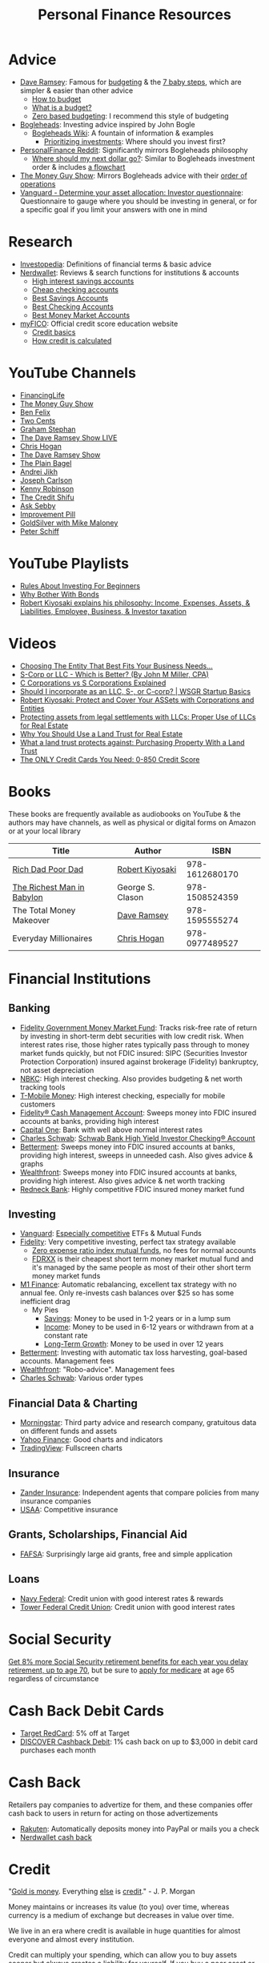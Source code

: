 #+TITLE: Personal Finance Resources
* Advice
  - [[https://DaveRamsey.com][Dave Ramsey]]: Famous for [[https://daveramsey.com/blog/what-is-a-budget][budgeting]] & the [[https://daveramsey.com/dave-ramsey-7-baby-steps][7 baby steps]], which are simpler & easier than other advice
    - [[https://daveramsey.com/budgeting/how-to-budget/][How to budget]]
    - [[https://daveramsey.com/blog/what-is-a-budget][What is a budget?]]
    - [[https://daveramsey.com/blog/zero-based-budget-what-why][Zero based budgeting]]: I recommend this style of budgeting
  - [[https://Bogleheads.org][Bogleheads]]: Investing advice inspired by John Bogle
    - [[https://bogleheads.org/wiki/Getting_started][Bogleheads Wiki]]: A fountain of information & examples
      - [[https://bogleheads.org/wiki/Prioritizing_investments][Prioritizing investments]]: Where should you invest first?
  - [[https://reddit.com/r/personalfinance/wiki][PersonalFinance Reddit]]: Significantly mirrors Bogleheads philosophy
    - [[https://reddit.com/r/personalfinance/wiki/commontopics][Where should my next dollar go?]]: Similar to Bogleheads investment order & includes [[https://reddit.com/r/personalfinance/wiki/commontopics#wiki_the_flowchart][a flowchart]]
  - [[https://moneyguy.com][The Money Guy Show]]: Mirrors Bogleheads advice with their [[https://moneyguy.com/2018/08/financial-order-of-operations-how-to-prioritize-your-financial-goals/][order of operations]]
  - [[https://personal.vanguard.com/us/FundsInvQuestionnaire][Vanguard - Determine your asset allocation: Investor questionnaire]]: Questionnaire to gauge where you should be investing in general, or for a specific goal if you limit your answers with one in mind
* Research
  - [[https://Investopedia.com][Investopedia]]: Definitions of financial terms & basic advice
  - [[https://Nerdwallet.com][Nerdwallet]]: Reviews & search functions for institutions & accounts
    - [[https://nerdwallet.com/rates/savings-account?active_offers=true&bank_type=bank&bank_type=credit_union&bank_type=internet_bank&deposit_minimum=1&min_ratings=3&sort_key=apy&sort_order=desc][High interest savings accounts]]
    - [[https://nerdwallet.com/checking-accounts?account_features=no_monthly_fee&active_offers=true&bank_type=bank&bank_type=credit_union&bank_type=internet_bank&checking_daily_balance=0&customer_type=everyone&direct_deposit=0&sort_key=monthly_cost&sort_order=desc][Cheap checking accounts]]
    - [[https://nerdwallet.com/best/banking/savings-accounts][Best Savings Accounts]]
    - [[https://nerdwallet.com/best/banking/checking-accounts][Best Checking Accounts]]
    - [[https://nerdwallet.com/best/banking/money-market-accounts][Best Money Market Accounts]]
  - [[https://myfico.com][myFICO]]: Official credit score education website
    - [[https://myfico.com/credit-education][Credit basics]]
    - [[https://myfico.com/credit-education/whats-in-your-credit-score][How credit is calculated]]
* YouTube Channels
  - [[https://YouTube.com/user/FinancingLife101][FinancingLife]]
  - [[https://YouTube.com/user/MoneyGuyShow][The Money Guy Show]]
  - [[https://www.youtube.com/channel/UCDXTQ8nWmx_EhZ2v-kp7QxA][Ben Felix]]
  - [[https://YouTube.com/channel/UCL8w_A8p8P1HWI3k6PR5Z6w][Two Cents]]
  - [[https://YouTube.com/channel/UCV6KDgJskWaEckne5aPA0aQ][Graham Stephan]]
  - [[https://YouTube.com/channel/UCzpwkXk_GlfmWntZ9v4l3Tg][The Dave Ramsey Show LIVE]]
  - [[https://YouTube.com/user/ChrisHogan360][Chris Hogan]]
  - [[https://YouTube.com/user/DaveRamseyShow][The Dave Ramsey Show]]
  - [[https://YouTube.com/channel/UCFCEuCsyWP0YkP3CZ3Mr01Q][The Plain Bagel]]
  - [[https://YouTube.com/channel/UCGy7SkBjcIAgTiwkXEtPnYg][Andrei Jikh]]
  - [[https://YouTube.com/channel/UCbta0n8i6Rljh0obO7HzG9A][Joseph Carlson]]
  - [[https://YouTube.com/user/kenclarkchannel][Kenny Robinson]]
  - [[https://YouTube.com/channel/UCEVXhsR6e3D522BHQj9MlLg][The Credit Shifu]]
  - [[https://YouTube.com/channel/UC2cC48A261pBVKztLyzOAnA][Ask Sebby]]
  - [[https://YouTube.com/channel/UCBIt1VN5j37PVM8LLSuTTlw][Improvement Pill]]
  - [[https://YouTube.com/user/whygoldandsilver][GoldSilver with Mike Maloney]]
  - [[https://YouTube.com/user/SchiffReport][Peter Schiff]]
* YouTube Playlists
  - [[https://YouTube.com/watch?v=atZJ4lU3IBE&list=PL21534875BFC50EEE][Rules About Investing For Beginners]]
  - [[https://YouTube.com/watch?v=ZFRReCL_lLw&list=PLdpkIg5_Ms4At-DZbPbkxujh2EGOnOu6H][Why Bother With Bonds]]
  - [[https://YouTube.com/watch?v=KliNYvTasgg&list=PLJ1Tti2OGXsCHUCtlfnT2wUFShFdj1iHc][Robert Kiyosaki explains his philosophy: Income, Expenses, Assets, & Liabilities, Employee, Business, & Investor taxation]]
* Videos
  - [[https://youtube.com/watch?v=1H6qE7eyLWk][Choosing The Entity That Best Fits Your Business Needs...]]
  - [[https://youtube.com/watch?v=Y6UNHyD9GSw][S-Corp or LLC - Which is Better? (By John M Miller, CPA)]]
  - [[https://youtube.com/watch?v=Fw5TEf-ggTA][C Corporations vs S Corporations Explained]]
  - [[https://youtube.com/watch?v=rDrsofl-_xc][Should I incorporate as an LLC, S-, or C-corp? | WSGR Startup Basics]]
  - [[https://YouTube.com/watch?v=MD71ryp39x0][Robert Kiyosaki: Protect and Cover Your ASSets with Corporations and Entities]]
  - [[https://YouTube.com/watch?v=XdSp5GXbiE4][Protecting assets from legal settlements with LLCs: Proper Use of LLCs for Real Estate]]
  - [[https://YouTube.com/watch?v=ul32Yf9KJB0&list=PL3FUah8ohZLyEGjh5I38MHL0Sl1fuzs13&index=15][Why You Should Use a Land Trust for Real Estate]]
  - [[https://YouTube.com/watch?v=NNS8aWhNpS4&list=PL3FUah8ohZLyEGjh5I38MHL0Sl1fuzs13&index=14][What a land trust protects against: Purchasing Property With a Land Trust]]
  - [[https://youtube.com/watch?v=CGvto4eWBHo][The ONLY Credit Cards You Need: 0-850 Credit Score]]
* Books
  These books are frequently available as audiobooks on YouTube & the authors may have channels, as well as physical or digital forms on Amazon or at your local library
  | Title                      | Author           |           ISBN |
  |----------------------------+------------------+----------------|
  | [[https://YouTube.com/watch?v=gliZHyovI7c][Rich Dad Poor Dad]]          | [[https://YouTube.com/user/RDdotcom][Robert Kiyosaki]]  | 978-1612680170 |
  | [[https://YouTube.com/watch?v=ehCVLRHOxBY][The Richest Man in Babylon]] | George S. Clason | 978-1508524359 |
  | The Total Money Makeover   | [[https://YouTube.com/user/DaveRamseyShow][Dave Ramsey]]      | 978-1595555274 |
  | Everyday Millionaires      | [[https://YouTube.com/user/ChrisHogan360][Chris Hogan]]      | 978-0977489527 |
* Financial Institutions
** Banking
   - [[https://fidelity.com/go/cash-value][Fidelity Government Money Market Fund]]: Tracks risk-free rate of return by investing in short-term debt securities with low credit risk. When interest rates rise, those higher rates typically pass through to money market funds quickly, but not FDIC insured: SIPC (Securities Investor Protection Corporation) insured against brokerage (Fidelity) bankruptcy, not asset depreciation
   - [[https://nbkc.com][NBKC]]: High interest checking. Also provides budgeting & net worth tracking tools
   - [[https://T-MobileMoney.com][T-Mobile Money]]: High interest checking, especially for mobile customers
   - [[https://fidelity.com/cash-management/fidelity-cash-management-account/overview][Fidelity® Cash Management Account]]: Sweeps money into FDIC insured accounts at banks, providing high interest
   - [[https://capitalone.com/bank/checking-accounts/online-checking-account][Capital One]]: Bank with well above normal interest rates
   - [[http://schwab.com/public/schwab/nn/refer-prospect.html?refrid=REFER6YUV73ZF][Charles Schwab]]: [[https://schwab.com/public/schwab/banking_lending/checking_account/][Schwab Bank High Yield Investor Checking® Account]]
   - [[https://www.betterment.com/?referral_key=evanmccarter][Betterment]]: Sweeps money into FDIC insured accounts at banks, providing high interest, sweeps in unneeded cash. Also gives advice & graphs
   - [[https://wealthfront.com/c/affiliates/invited/AFFA-RXMQ-8ZFA-ZXV3][Wealthfront]]: Sweeps money into FDIC insured accounts at banks, providing high interest. Also gives advice & net worth tracking
   - [[https://Redneck.Bank][Redneck Bank]]: Highly competitive FDIC insured money market fund
** Investing
   - [[https://Vanguard.com][Vanguard]]: [[https://www.youtube.com/watch?v=MLgn_kVKjCE][Especially competitive]] ETFs & Mutual Funds
   - [[https://Fidelity.com][Fidelity]]: Very competitive investing, perfect tax strategy available
     - [[https://www.fidelity.com/mutual-funds/investing-ideas/index-funds][Zero expense ratio index mutual funds]], no fees for normal accounts
     - [[https://fundresearch.fidelity.com/mutual-funds/summary/316067107][FDRXX]] is their cheapest short term money market mutual fund and it's managed by the same people as most of their other short term money market funds
   - [[https://m1.finance/Juu95Dr8lv3I][M1 Finance]]: Automatic rebalancing, excellent tax strategy with no annual fee. Only re-invests cash balances over $25 so has some inefficient drag
     - My Pies
       - [[https://m1.finance/GcCcYmyr2TYc][Savings]]: Money to be used in 1-2 years or in a lump sum
       - [[https://m1.finance/W5oQTZGwT8_l][Income]]: Money to be used in 6-12 years or withdrawn from at a constant rate
       - [[https://m1.finance/IB1Ar4dfGb0H][Long-Term Growth]]: Money to be used in over 12 years
   - [[https://www.betterment.com/?referral_key=evanmccarter][Betterment]]: Investing with automatic tax loss harvesting, goal-based accounts. Management fees
   - [[https://wealthfront.com/c/affiliates/invited/AFFA-RXMQ-8ZFA-ZXV3][Wealthfront]]: "Robo-advice". Management fees
   - [[http://schwab.com/public/schwab/nn/refer-prospect.html?refrid=REFER6YUV73ZF][Charles Schwab]]: Various order types
** Financial Data & Charting
   - [[https://www.morningstar.com][Morningstar]]: Third party advice and research company, gratuitous data on different funds and assets
   - [[https://finance.yahoo.com][Yahoo Finance]]: Good charts and indicators
   - [[https://tradingview.com][TradingView]]: Fullscreen charts
** Insurance
   - [[https://Zanderins.com][Zander Insurance]]: Independent agents that compare policies from many insurance companies
   - [[https://usaa.com][USAA]]: Competitive insurance
** Grants, Scholarships, Financial Aid
   - [[https://fafsa.gov][FAFSA]]: Surprisingly large aid grants, free and simple application
** Loans
   - [[https://NavyFederal.org][Navy Federal]]: Credit union with good interest rates & rewards
   - [[https://TowerFCU.org][Tower Federal Credit Union]]: Credit union with good interest rates
* Social Security
  [[https://www.ssa.gov/planners/retire/delayret.html][Get 8% more Social Security retirement benefits for each year you delay retirement, up to age 70]], 
  but be sure to [[https://www.ssa.gov/planners/retire/justmedicare.html][apply for medicare]] at age 65 regardless of circumstance
* Cash Back Debit Cards
  - [[https://target.com/redcard/about][Target RedCard]]: 5% off at Target
  - [[https://www.discover.com/online-banking/checking/][DISCOVER Cashback Debit]]: 1% cash back on up to $3,000 in debit card purchases each month
* Cash Back
  Retailers pay companies to advertize for them, and these companies offer cash back to users in return for acting on those advertizements
  - [[https://rakuten.com/r/EVANMC99?eeid=28187][Rakuten]]: Automatically deposits money into PayPal or mails you a check
  - [[https://nerdwallet.com/home/dashboard/cash-back][Nerdwallet cash back]]
* Credit
  "[[https://YouTube.com/watch?v=DyV0OfU3-FU&list=PLE88E9ICdiphYjJkeeLL2O09eJoC8r7Dc&index=1][Gold is money]]. Everything [[https://YouTube.com/watch?v=CxHarNKW7Go][else]] is [[https://YouTube.com/watch?v=PHe0bXAIuk0][credit]]." - J. P. Morgan

  Money maintains or increases its value (to you) over time, whereas currency is a medium of exchange but decreases in value over time. 

  We live in an era where credit is available in huge quantities for almost everyone and almost every institution. 

  Credit can multiply your spending, which can allow you to buy assets sooner but always creates a liability for yourself. 
  If you buy a poor asset or just increase your expenses, debt you incurred will still be a liability to drain your wealth from you. 

  Credit is based off your main credit report, which details all your open accounts & recent blemishes. 
  If your credit report looks good, you'll likely have a good credit score as well. 

  It's free & harmless to check your credit report & your credit score. You are encouraged to & should do so periodically to measure your progress & correct errors. 
  You can request your credit report from each of the three major credit agencies (Equifax, Experian, Transunion) through [[https://annualcreditreport.com][annualcreditreport.com]] or each agency's resources. 
  Credit card issuers will often give you a free credit score every few months, since they check themselves anyway! 

  See the [[https://myfico.com][myFico]] links in [[Research]] for more information & sources

  See [[https://creditwise.capitalone.com][Credit Wise from Capital One]], [[https://Nerdwallet.com][Nerdwallet]], or some YouTube Channels for credit card advice
** Credit tracking
   You can use these sites to estimate your credit score in order to gauge when to apply for a better credit card while you're beginning to build credit. 
   However, these sites usually show a [[https://vantagescore.com][Vantage Score]] rather than a [[https://myfico.com][FICO]] [[https://ficoscore.com][score]], which weight categories differently, and most lenders use FICO scores. 
   Therefore, these free scores are *only estimates*. 
   After building good credit, the main factor in improving credit is time, but these sites also track and graph your credit score over time. 
   - [[https://nerdwallet.com/home/dashboard/credit-score][Nerdwallet]]
   - [[https://creditkarma.com][Credit Karma]]
   - [[https://creditwise.capitalone.com][Credit Wise from Capital One]]
   - [[https://creditsesame.com][Credit Sesame]]
   - [[https://freecreditscore.com][FreeCreditScore.com]] (shows FICO score for free, but annoyingly pushes for paid membership)
   - [[https://creditscorecard.com][Discover Credit Scorecard]]: Your FICO® Score 8 based on Experian data
   - [[https://bankrate.com/app/create-account][Bankrate]]
   - [[https://credit.com][Credit.com]]
   - [[https://lendingtree.com/credit-score][Lending Tree]]
   - [[https://nav.com][Nav]] (targeted at business owners but gives a basic personal report)
   - [[https://wallethub.com][Wallet Hub]]
   [[https://your.vantagescore.com/free]] shows a list of free VantageScore providers
** Credit cards
*** Warning!
    Always pay credit cards back in full! They always charge above 8%-30% interest yearly!
    Do not accrue a single cent in interest!
    
    Most banks have a way to automatically repay the balance due, or at least the minimum payment due.
*** Issuer limits
    [[https://thepointsguy.com/guide/credit-card-application-restrictions/][Some credit card companies have rules and restrictions that limit how many cards they'll issue you based on your recent history]]
**** J. P. Morgan Chase
    Chase will only issue credit cards to people with less than 5 new credit cards in the past 24 months. 
    Therefore, others recommend getting enough credit to gain Chase's trust and then 
    apply for your desired Chase cards before applying for other credit cards. 
**** Capital One
     [[https://cardrates.com/advice/how-many-capital-one-cards/][Capital One limits the number of directly issued cards available for any cardholder to two]]
**** Premium companies
     Companies such as [[https://youtube.com/watch?v=fJQD7mVK92w][Barclays]] supposedly won't issue credit cards to you if you don't use your existing credit cards from them or have too many total credit cards
**** American Express
     American Express supposedly limits the total number of cards you can have from them to 4-5, [[https://millionmilesecrets.com/guides/maximum-number-of-american-express-cards-you-can-have/][but this may have changed]]
*** High cash back
**** No annual fee
***** [[https://creditcards.chase.com/all-credit-cards][Chase]]
     - [[https://creditcards.chase.com/small-business-credit-cards/ink-cash][Ink Business Cash credit card]]: 5% cash back on office supply stores; internet, cable, and phone services. Application asks for "Annual business revenue". [[https://youtube.com/watch?v=81lrxXX5cNY][Video guide on how to navigate the application process]]
     - [[https://chase.com/personal/credit-cards/amazon][Amazon Rewards Visa Signature Cards]]: 3%-5% back on [[https://amazon.com/gp/cobrandcard?&plattr=ChaseMS][Amazon.com]]
     - [[https://creditcards.chase.com/cash-back-credit-cards/chase-freedom][Chase Freedom credit cards]]: 5% cash back in quarterly bonus categories on one card and 5% cash back on travel purchased through Chase on the other
     - [[https://creditcards.chase.com/travel-credit-cards/united/united-gateway][United Gateway(SM) Credit Card]]: 2 miles per dollar spent on travel expenses, 25% back on United inflight purchases
     - [[https://creditcards.chase.com/travel-credit-cards/marriott-bonvoy/bold][Marriott Bonvoy Bold™ credit card]]: 3 points per dollar spent at participating Marriott hotels, 2 points per dollar spent on travel, higher loyalty status with Marriott
     - [[https://creditcards.chase.com/a1/ihg/140k60ksbsnaep][IHG® Rewards Club Traveler Credit Card]]: high cash back at IHG and better redemption rates and loyalty status, but points are worth less than one cent, so it's difficult to assign a real value
     - [[https://creditcards.chase.com/business-credit-cards/ink/unlimited][Ink Business Unlimited® credit card]]: 1.5% back, just to build credit
     - [[https://creditcards.chase.com/cash-back-credit-cards/freedom/student][Chase Freedom® Student credit card]]: 1% back, just to build credit
     - [[https://creditcards.chase.com/rewards-credit-cards/disney/rewards][Disney® Visa® Card]]: 1% back in Disney Rewards Dollars, just to build credit
***** Best in class
     - [[https://www.paypal.com/us/webapps/mpp/credit-card/2-percent-cash-back-mastercard][PayPal Cashback Mastercard®]]: 2% cash back redeemable *in cash* to your bank account
     - [[https://fidelity.com/cash-management/visa-signature-card][Fidelity® Rewards Visa Signature® Card]]: 2% cash back *automatically redeemable* *in cash* in amounts over $50 to eligible Fidelity account(s), including most non-retirement registrations, and amounts over $25 for travel
     - [[https://citi.com/credit-cards/credit-card-details/citi.action?ID=citi-double-cash-credit-card][Citi® Double Cash Card]]: 2% cash back on every purchase, redeemable in amounts over $25
     - [[https://www.verizon.com/solutions-and-services/verizon-visa-card][Verizon Visa® Card]]: 4% cash back on grocery store and gas purchases if you made the mistake of choosing Verizon as your mobile carrier
     - [[https://www.navyfederal.org/loans-cards/credit-cards/more-rewards/][Navy Federal More Rewards American Express® Credit Card]]: 3% cash back on supermarkets, gas and transit, restaurants
     - [[https://www.americanexpress.com/us/credit-cards/card/blue-cash-everyday/][Blue Cash Everyday® Card]]: 3% cash back at U.S. supermarkets, on up to $6,000 per year in purchases (then 1%)
     - [[https://www.citi.com/credit-cards/credit-card-details/citi.action?ID=Citi-costco-anywhere-visa-credit-card][Costco Anywhere Visa®]]: 2% cash back on purchases from Costco and Costco.com with a Costco membership
     - [[https://www.usbank.com/credit-cards/cash-plus-visa-signature-credit-card.html][U.S. Bank cash+ Visa Signature Card]]: 5% cash back on any two of utilities, internet, or phone service bills
     - [[https://bankofamerica.com/credit-cards/products/cash-back-credit-card/][Bank of America® Cash Rewards Credit Card]] & [[https://www.bankofamerica.com/credit-cards/products/student-cash-back-credit-card/][Bank of America® Cash Rewards Credit Card for Students]]: 3% cash back on drug stores (EG CVS, Walgreens) or home improvement / furnishings (EG IKEA, Lowes, Home Depot) or travel (EG E-Zpass, Airbnb, Uber, Delta airlines)
     - [[https://www.samsclub.com/sams/pagedetails/content.jsp?pageName=credit][Sam's Club® Mastercard®]]: 3% cash back on dining & travel. 5% cash back on gas (on the first $6,000 per year, then 1% after). Maximum of $5,000 in Cash Back rewards can be earned in a calendar year. Cash back rewards are forfeited if the Cash Back earned in a calendar year is less than $5.00. Cash back rewards will be *automatically* loaded onto your Sam's Club membership and may be redeemed only at a Sam's Club location or at SamsClub.com
     - [[https://www.pnc.com/en/personal-banking/banking/credit-cards/pnc-cash-rewards-visa-credit-card.html][PNC Cash Rewards Visa credit card]]: 4% cash back on gas & 3% cash back on restaurants
     - [[https://oldnavy.gap.com/products/old-navy-credit-card.jsp][Old Navy credit card]]: 5% back at Old Navy
     - [[https://pages.ebay.com/creditcard][eBay Mastercard]]: [[https://www.thebalance.com/ebay-mastercard-credit-card-review-4779110][Between 3% and 5% cash back on eBay.com. Points expire after 24 months or 12 months without using the card]]
     - [[https://www.usbank.com/credit-cards/altitude-go-visa-signature-credit-card.html][U.S. Bank Altitude® Go Visa Signature® Card]]: 4% cash back on takeout, food delivery and dining
     - [[https://www.capitalone.com/credit-cards/savorone-dining-rewards/][Capital One SavorOne]]: Unlimited 3% cash back on dining & entertainment
     - [[https://wellsfargo.com/credit-cards/propel][Wells Fargo Propel American Express® Card]]: 3% cash back on Eating out and ordering in; Gas stations, rideshares, and transit; Flights, hotels, homestays, and car rentals; "Popular streaming services" (Apple Music®, Hulu, Netflix, Pandora®, Sirius XM Radio Inc., Spotify Premium)
***** Runners-up
     - [[https://www.bbt.com/banking/credit-cards/spectrum-cash-rewards.html][BB&T Spectrum Cash Rewards Credit Card]]: 3% cash back on gas, 2% cash back on utilities and groceries, 10% bonus cash when you redeem rewards into your BB&T checking or savings account. Monthly cap of $1,000 on spend at the bonus rates
     - [[https://online1.elancard.com/oad/learnMoreCorrespondent.controller?locationCode=4619&offerId=3HMQ87X79G&preparerType=customer][NBKC Bank Cash Rewards American Express® Card]]: 3% cash back on the first $6,000 in eligible net purchases made each year at gas stations, 2% cash back on supermarket net purchases
     - [[https://online1.elancard.com/oad/learnMoreCorrespondent.controller?locationCode=4619&offerId=VXXP9BHM3H&preparerType=customer][NBKC Bank Visa® Business Cash Card]]: 3% cash back on all eligible net purchases from office supply stores and cellular phone, landline, internet and cable TV services, 2% cash back on restaurant and gas station eligible net purchases
     - [[https://www.td.com/us/en/personal-banking/credit-cards/cash-card/][TD Cash Credit Card]]: 3% cash back on dining and 2% cash back on groceries
     - [[https://www.navyfederal.org/loans-cards/credit-cards/go-rewards/][Navy Federal GO REWARDS® Credit Card]]: 3% cash back at restaurants, 2% cash back on gas
     - [[https://www.discover.com/credit-cards/][Every Discover credit card]]
     - [[https://www.platinumrewardsnow.com/Rewards_Calendar][ABOC Mastercard®]]: 5% cash back in rotating categories
     - [[https://www.navyfederal.org/loans-cards/credit-cards/cash-rewards/][Navy Federal cashRewards Credit Card]]: 1.5% cash back on all purchases, no minimum redemption amount
**** Travel
    - [[https://www.navyfederal.org/loans-cards/credit-cards/flagship-visa-signature/][Navy Federal Visa Signature® Flagship Rewards Credit Card]]: 3% points on travel, 2% points on everything else, $49 annual fee
    - [[https://creditcards.chase.com/sapphire-credit-cards][Chase Sapphire Preferred® credit card]]: 2% points on travel and dining, [[https://thepointsguy.com/guide/reasons-to-get-chase-sapphire-preferred/][points are worth more than 1.25 cents]], $95 annual fee
*** Secured
    Secured credit cards require a security deposit in order to open the account, usually equal to the credit limit you get. 
    However, this makes it extremely likely that you'll get approved for any that you apply for, 
    allowing you to build credit history if you're rejected from all other products. 
    Good issuers will refund the security deposit and upgrade you to a standard card after 6-12 months of timely payments. 
    
    Many issuers charge outrageous recurring or one-time fees, but there are some with good fee schedules. 
    The security deposit is onerous enough, there's no reason to pay more! 
    
    Nerdwallet has a [[https://nerdwallet.com/best/credit-cards/secured][list of the best secured credit cards]]
    
    - [[https://discover.com/credit-cards/secured/][Discover it® Secured]]: Cash back even on a secured card
    - [[https://capitalone.com/credit-cards/secured-mastercard/][Secured Mastercard® from Capital One®]]: Low fees and some perks
*** Opt in to the fast lane
    [[optoutprescreen.com]] lets you opt out of credit card offers in the mail. 
    However, there's a reason to opt IN to offers: 
    these pre-approval offers may not create a credit inquiry on your credit report if you use them to apply for the credit card / product. 
    Therefore, you could apply for dozens at once and suffer no negative credit impacts. 
    The determining factor is supposedly whether or not you have to enter your full social security number when applying: 
    if the form only asks for the final 4 digits of your SSN, that's a sign it may come at no cost to your credit to apply. 
    
    [[CreditKarma.com]] also says "See if you pre-qualify with no impact to your credit score", 
    and many of their recommendations / offers initially only require the last 4 digits of your SSN. 
    
    The determining factor is likely whether you are soliciting a creditor or the creditor is soliciting you: 
    an advertisement on a website or in the mail is initiated by the creditor, so they are more desperate to make a loan than you! 
    
    Valuable issuers like Chase are still likely to count these new credit lines against you, 
    and credit issuers reserve the right to deny your application if your credit report changes between when they send the offer and you actually apply, 
    so this is more of an advanced strategy. 
* Gift Cards
  Gift cards are less fungible than cash or bank credit: 
  they are tied to a single store. 
  This restriction is actually so limiting that that they can be purchased at a 15%-50% discount: 
  People would rather trade gift cards for half their value in cash in order to gain the ability to spend that cash in more than one place. 
  Prepaid debit cards are more fungible, but cards cost a fixed fee to open and some vendors charge 3%+ to process credit/debit transactions. 
  Both these types of cards don't earn interest while they hold any value, 
  which means that the company that issues them gets to enjoy the interest on unused currency. 

  Take advantage of how worthless gift cards are by buying them for 15%-50% off: 
  - [[https://paxful.com/?r=9LrQJa48GkK][Paxful]]: Trade Bitcoin for gift cards for up to 50% off
    - Read the [[https://paxful.com/support/en-us/articles/360014037113-Safety-tips][safety tips]] before trading
    - Don't release Bitcoin from escrow before you get paid and you're happy with the transaction! 
    - Consider [[https://paxful.com/account/verification][getting verified]] to gain access to higher quality sellers
  - [[https://app.purse.io/?_r=evanmcc][Purse]]: Trade Bitcoin for Amazon items for [[https://support.purse.io/en/articles/1670633-shopper-levels-and-limits][up to 33% Off]]
* Mobile Internet
  I value basic mobile data above all else, 
  as it's much more secure than the Public Switched Telephone Network 
  and more flexible to send an email than an SMS message, 
  plus you get web and streaming access. 

  These providers have unlimited 2G mobile data for as low as $15 per month! 
  - [[https://www.unrealmobile.com/?rfsn=5384968.64bd6a][Unreal Mobile]]: $15/month plan. GSM only
  - [[https://www.redpocket.com/?rfsn=5384968.64bd6a][Red Pocket]]: $20/month plan. GSM and CDMA

  [[https://www.freedompop.com/?rfsn=5384968.64bd6a][FreedomPop]] has a free plan but automatically charges $8 for data overage and $10 for a SIM card. Maybe useful as a backup. 
  Only 10 minutes of talk & 10 texts: truly basic. GSM only
* Corporations
  A Limited Liability Company (LLC) can assist you in lawsuits. 
  If an LLC is sued, only the assets owned by the LLC are at risk. 
  The owners or employees would have to be named in a seperate lawsuit to be liable. 
  Profit generated by an LLC flows through as income to the owners, 
  so income generated from assets given to an LLC can be collected but expenses and liabilities are limited to the total assets in the LLC. 

  A C Corporation can help you save on taxes if you're in the top income tax bracket: 
  Corporations pay a 20% tax on profit and individuals pay up to 15% on distributions. 
  Compared to the top income bracket of 37%, this saves at least 2% on taxes. 
  The real tax rate would be 1-(1-20%)*(1-15%) = 32%, which is currently equal to the third highest tax bracket on income over $163,300 for single individuals in 2020. 

  Otherwise, I know of no more rights or privileges that corporations have than a human being. 

  [[https://www.legalzoom.com/][Legalzoom]] can assist you in forming companies and corporations. 
